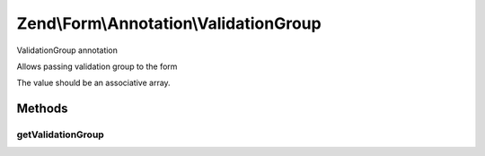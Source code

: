 .. /Form/Annotation/ValidationGroup.php generated using docpx on 01/15/13 05:29pm


Zend\\Form\\Annotation\\ValidationGroup
***************************************


ValidationGroup annotation

Allows passing validation group to the form

The value should be an associative array.



Methods
=======

getValidationGroup
------------------

.. function:: getValidationGroup()


    Retrieve the options

    :rtype: null|array 





